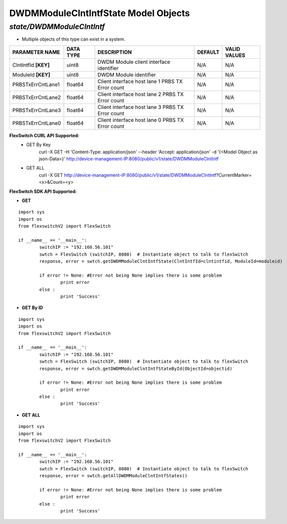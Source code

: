 DWDMModuleClntIntfState Model Objects
=============================================================

*state/DWDMModuleClntIntf*
------------------------------------

- Multiple objects of this type can exist in a system.

+----------------------+---------------+--------------------------------+-------------+------------------+
|  **PARAMETER NAME**  | **DATA TYPE** |        **DESCRIPTION**         | **DEFAULT** | **VALID VALUES** |
+----------------------+---------------+--------------------------------+-------------+------------------+
| ClntIntfId **[KEY]** | uint8         | DWDM Module client interface   | N/A         | N/A              |
|                      |               | identifier                     |             |                  |
+----------------------+---------------+--------------------------------+-------------+------------------+
| ModuleId **[KEY]**   | uint8         | DWDM Module identifier         | N/A         | N/A              |
+----------------------+---------------+--------------------------------+-------------+------------------+
| PRBSTxErrCntLane1    | float64       | Client interface host lane 1   | N/A         | N/A              |
|                      |               | PRBS TX Error count            |             |                  |
+----------------------+---------------+--------------------------------+-------------+------------------+
| PRBSTxErrCntLane2    | float64       | Client interface host lane 2   | N/A         | N/A              |
|                      |               | PRBS TX Error count            |             |                  |
+----------------------+---------------+--------------------------------+-------------+------------------+
| PRBSTxErrCntLane3    | float64       | Client interface host lane 3   | N/A         | N/A              |
|                      |               | PRBS TX Error count            |             |                  |
+----------------------+---------------+--------------------------------+-------------+------------------+
| PRBSTxErrCntLane0    | float64       | Client interface host lane 0   | N/A         | N/A              |
|                      |               | PRBS TX Error count            |             |                  |
+----------------------+---------------+--------------------------------+-------------+------------------+



**FlexSwitch CURL API Supported:**
	- GET By Key
		 curl -X GET -H 'Content-Type: application/json' --header 'Accept: application/json' -d '{<Model Object as json-Data>}' http://device-management-IP:8080/public/v1/state/DWDMModuleClntIntf
	- GET ALL
		 curl -X GET http://device-management-IP:8080/public/v1/state/DWDMModuleClntIntf?CurrentMarker=<x>&Count=<y>


**FlexSwitch SDK API Supported:**


- **GET**


::

	import sys
	import os
	from flexswitchV2 import FlexSwitch

	if __name__ == '__main__':
		switchIP := "192.168.56.101"
		swtch = FlexSwitch (switchIP, 8080)  # Instantiate object to talk to flexSwitch
		response, error = swtch.getDWDMModuleClntIntfState(ClntIntfId=clntintfid, ModuleId=moduleid)

		if error != None: #Error not being None implies there is some problem
			print error
		else :
			print 'Success'


- **GET By ID**


::

	import sys
	import os
	from flexswitchV2 import FlexSwitch

	if __name__ == '__main__':
		switchIP := "192.168.56.101"
		swtch = FlexSwitch (switchIP, 8080)  # Instantiate object to talk to flexSwitch
		response, error = swtch.getDWDMModuleClntIntfStateById(ObjectId=objectid)

		if error != None: #Error not being None implies there is some problem
			print error
		else :
			print 'Success'




- **GET ALL**


::

	import sys
	import os
	from flexswitchV2 import FlexSwitch

	if __name__ == '__main__':
		switchIP := "192.168.56.101"
		swtch = FlexSwitch (switchIP, 8080)  # Instantiate object to talk to flexSwitch
		response, error = swtch.getAllDWDMModuleClntIntfStates()

		if error != None: #Error not being None implies there is some problem
			print error
		else :
			print 'Success'


